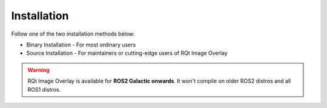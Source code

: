 Installation
############

Follow one of the two installation methods below:

* Binary Installation - For most ordinary users
* Source Installation - For maintainers or cutting-edge users of RQt Image Overlay

.. warning::

   RQt Image Overlay is available for **ROS2 Galactic onwards**. It won't compile on older
   ROS2 distros and all ROS1 distros.

.. tabs::

   .. tab:: Binary Installation

      Source ROS2, and then run:

      .. code-block:: console

         sudo apt install ros-${ROS_DISTRO}-rqt-image-overlay

   .. tab:: Source Installation

      In your ROS2 workspace, clone the repository and it's dependencies:

      .. code-block:: console

         git clone https://github.com/ros-sports/rqt_image_overlay.git src/rqt_image_overlay
         rosdep install --from-paths src

      In the same directory, build the package and its dependencies by running:

      .. code-block:: console

         colcon build
